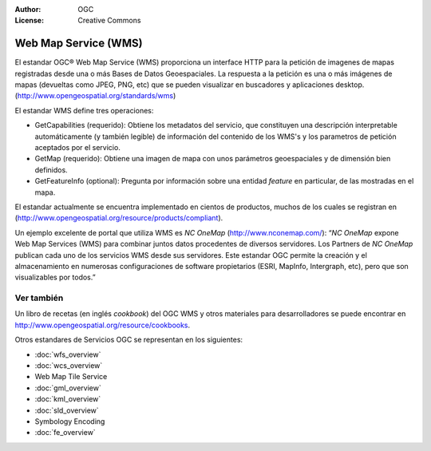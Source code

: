 .. Writing Tip:
  Writing tips describe what content should be in the following section.

.. Writing Tip:
  Metadatos de este documento

:Author: OGC
:License: Creative Commons

.. Writing Tip:
  The following becomes a HTML anchor for hyperlinking to this page

.. _wms-overview:

.. Writing Tip: 
  Project logos are stored here:
    https://svn.osgeo.org/osgeo/livedvd/gisvm/trunk/doc/images/project_logos/
  and accessed here:
    images/project_logos/<filename>
  A symbolic link to the images directory is created during the build process.

.. image:: images/project_logos/logo-OGC-left.png
  :scale: 100 %
  :alt: OGC logo
  :align: right

.. image:: images/project_logos/logo-OGC-right.png
  :scale: 100 %
  :alt: OGC logo
  :align: right

.. Writing Tip: Name of application

Web Map Service (WMS)
=====================

.. Writing Tip:
  1 parrafo o 2 definen lo que es el estandar.

El estandar OGC® Web Map Service (WMS) proporciona un interface HTTP para la petición de imagenes de mapas registradas desde una o más Bases de Datos Geoespaciales. La respuesta a la petición es una o más imágenes de mapas (devueltas como JPEG, PNG, etc) que se pueden visualizar en buscadores y aplicaciones desktop. (http://www.opengeospatial.org/standards/wms) 

.. image:: images/standards/wms.jpg
  :scale: 25%
  :alt: WMS en contexto

El estandar WMS define tres operaciones: 

* GetCapabilities (requerido): Obtiene los metadatos del servicio, que constituyen una descripción interpretable automáticamente (y también legible) de información del contenido de los WMS's y los parametros de petición aceptados por el servicio. 

* GetMap (requerido): Obtiene una imagen de mapa con unos parámetros geoespaciales y de dimensión bien definidos. 

* GetFeatureInfo (optional): Pregunta por información sobre una entidad *feature* en particular, de las mostradas en el mapa. 

El estandar actualmente se encuentra implementado en cientos de productos, muchos de los cuales se registran en (http://www.opengeospatial.org/resource/products/compliant).

Un ejemplo excelente de portal que utiliza WMS es *NC OneMap* (http://www.nconemap.com/): “*NC OneMap* expone Web Map Services (WMS) para combinar juntos datos procedentes de diversos servidores. Los Partners de *NC OneMap* publican cada uno de los servicios WMS desde sus servidores. Este estandar OGC permite la creación y el almacenamiento en numerosas configuraciones de software propietarios (ESRI, MapInfo, Intergraph, etc), pero que son visualizables por todos.” 

Ver también
--------

.. Writing Tip:
  Describe estandar similar

Un libro de recetas (en inglés *cookbook*) del OGC WMS y otros materiales para desarrolladores se puede encontrar en http://www.opengeospatial.org/resource/cookbooks. 

Otros estandares de Servicios OGC se representan en los siguientes: 
 

* :doc:`wfs_overview`
* :doc:`wcs_overview`
* Web Map Tile Service
* :doc:`gml_overview`
* :doc:`kml_overview`
* :doc:`sld_overview`
* Symbology Encoding
* :doc:`fe_overview`

